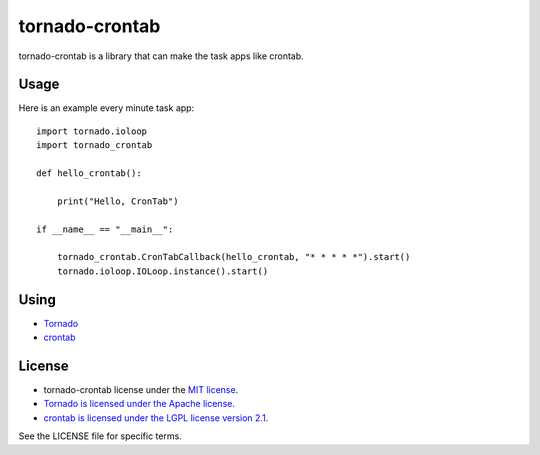 ===============
tornado-crontab
===============

tornado-crontab is a library that can make the task apps like crontab.

|travis|

Usage
=====

Here is an example every minute task app::

    import tornado.ioloop
    import tornado_crontab
    
    def hello_crontab():
    
        print("Hello, CronTab")
    
    if __name__ == "__main__":
    
        tornado_crontab.CronTabCallback(hello_crontab, "* * * * *").start()
        tornado.ioloop.IOLoop.instance().start()    

Using
=====

* `Tornado <http://www.tornadoweb.org/>`_
* `crontab <https://github.com/josiahcarlson/parse-crontab/>`_

License
=======

* tornado-crontab license under the `MIT license <https://github.com/gaujin/tornado-crontab/blob/master/LICENSE>`_.
* `Tornado is licensed under the Apache license <https://github.com/tornadoweb/tornado/blob/master/LICENSE>`_.
* `crontab is licensed under the LGPL license version 2.1 <https://github.com/josiahcarlson/parse-crontab/blob/master/LICENSE>`_.

See the LICENSE file for specific terms.

.. |travis| image:: https://travis-ci.org/gaujin/tornado-crontab.svg?branch=master
    :target: https://travis-ci.org/gaujin/tornado-crontab